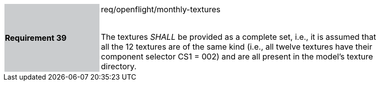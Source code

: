 [width="90%",cols="2,6"]
|===
|*Requirement 39* {set:cellbgcolor:#CACCCE}|req/openflight/monthly-textures +
 +

The textures _SHALL_ be provided as a complete set, i.e., it is assumed that all the 12 textures are of the same kind (i.e., all twelve textures have their component selector CS1 = 002) and are all present in the model’s texture directory.{set:cellbgcolor:#FFFFFF}
|===
